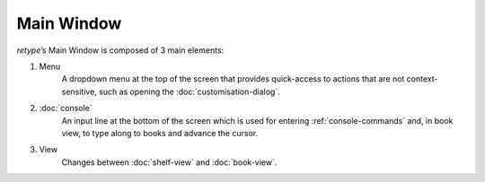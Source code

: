 Main Window
===========

*retype*’s Main Window is composed of 3 main elements:

.. image:: ../_static/img/mainwin.png 
           :alt: retype’s Main Window
           :align: center

1. Menu
    A dropdown menu at the top of the screen that provides quick-access to actions that are not context-sensitive, such as opening the :doc:`customisation-dialog`.
2. :doc:`console`
    An input line at the bottom of the screen which is used for entering :ref:`console-commands` and, in book view, to type along to books and advance the cursor.
3. View
    Changes between :doc:`shelf-view` and :doc:`book-view`.
